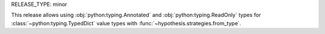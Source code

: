 RELEASE_TYPE: minor

This release allows using :obj:`python:typing.Annotated`
and :obj:`python:typing.ReadOnly` types
for :class:`~python:typing.TypedDict` value types
with :func:`~hypothesis.strategies.from_type`.
